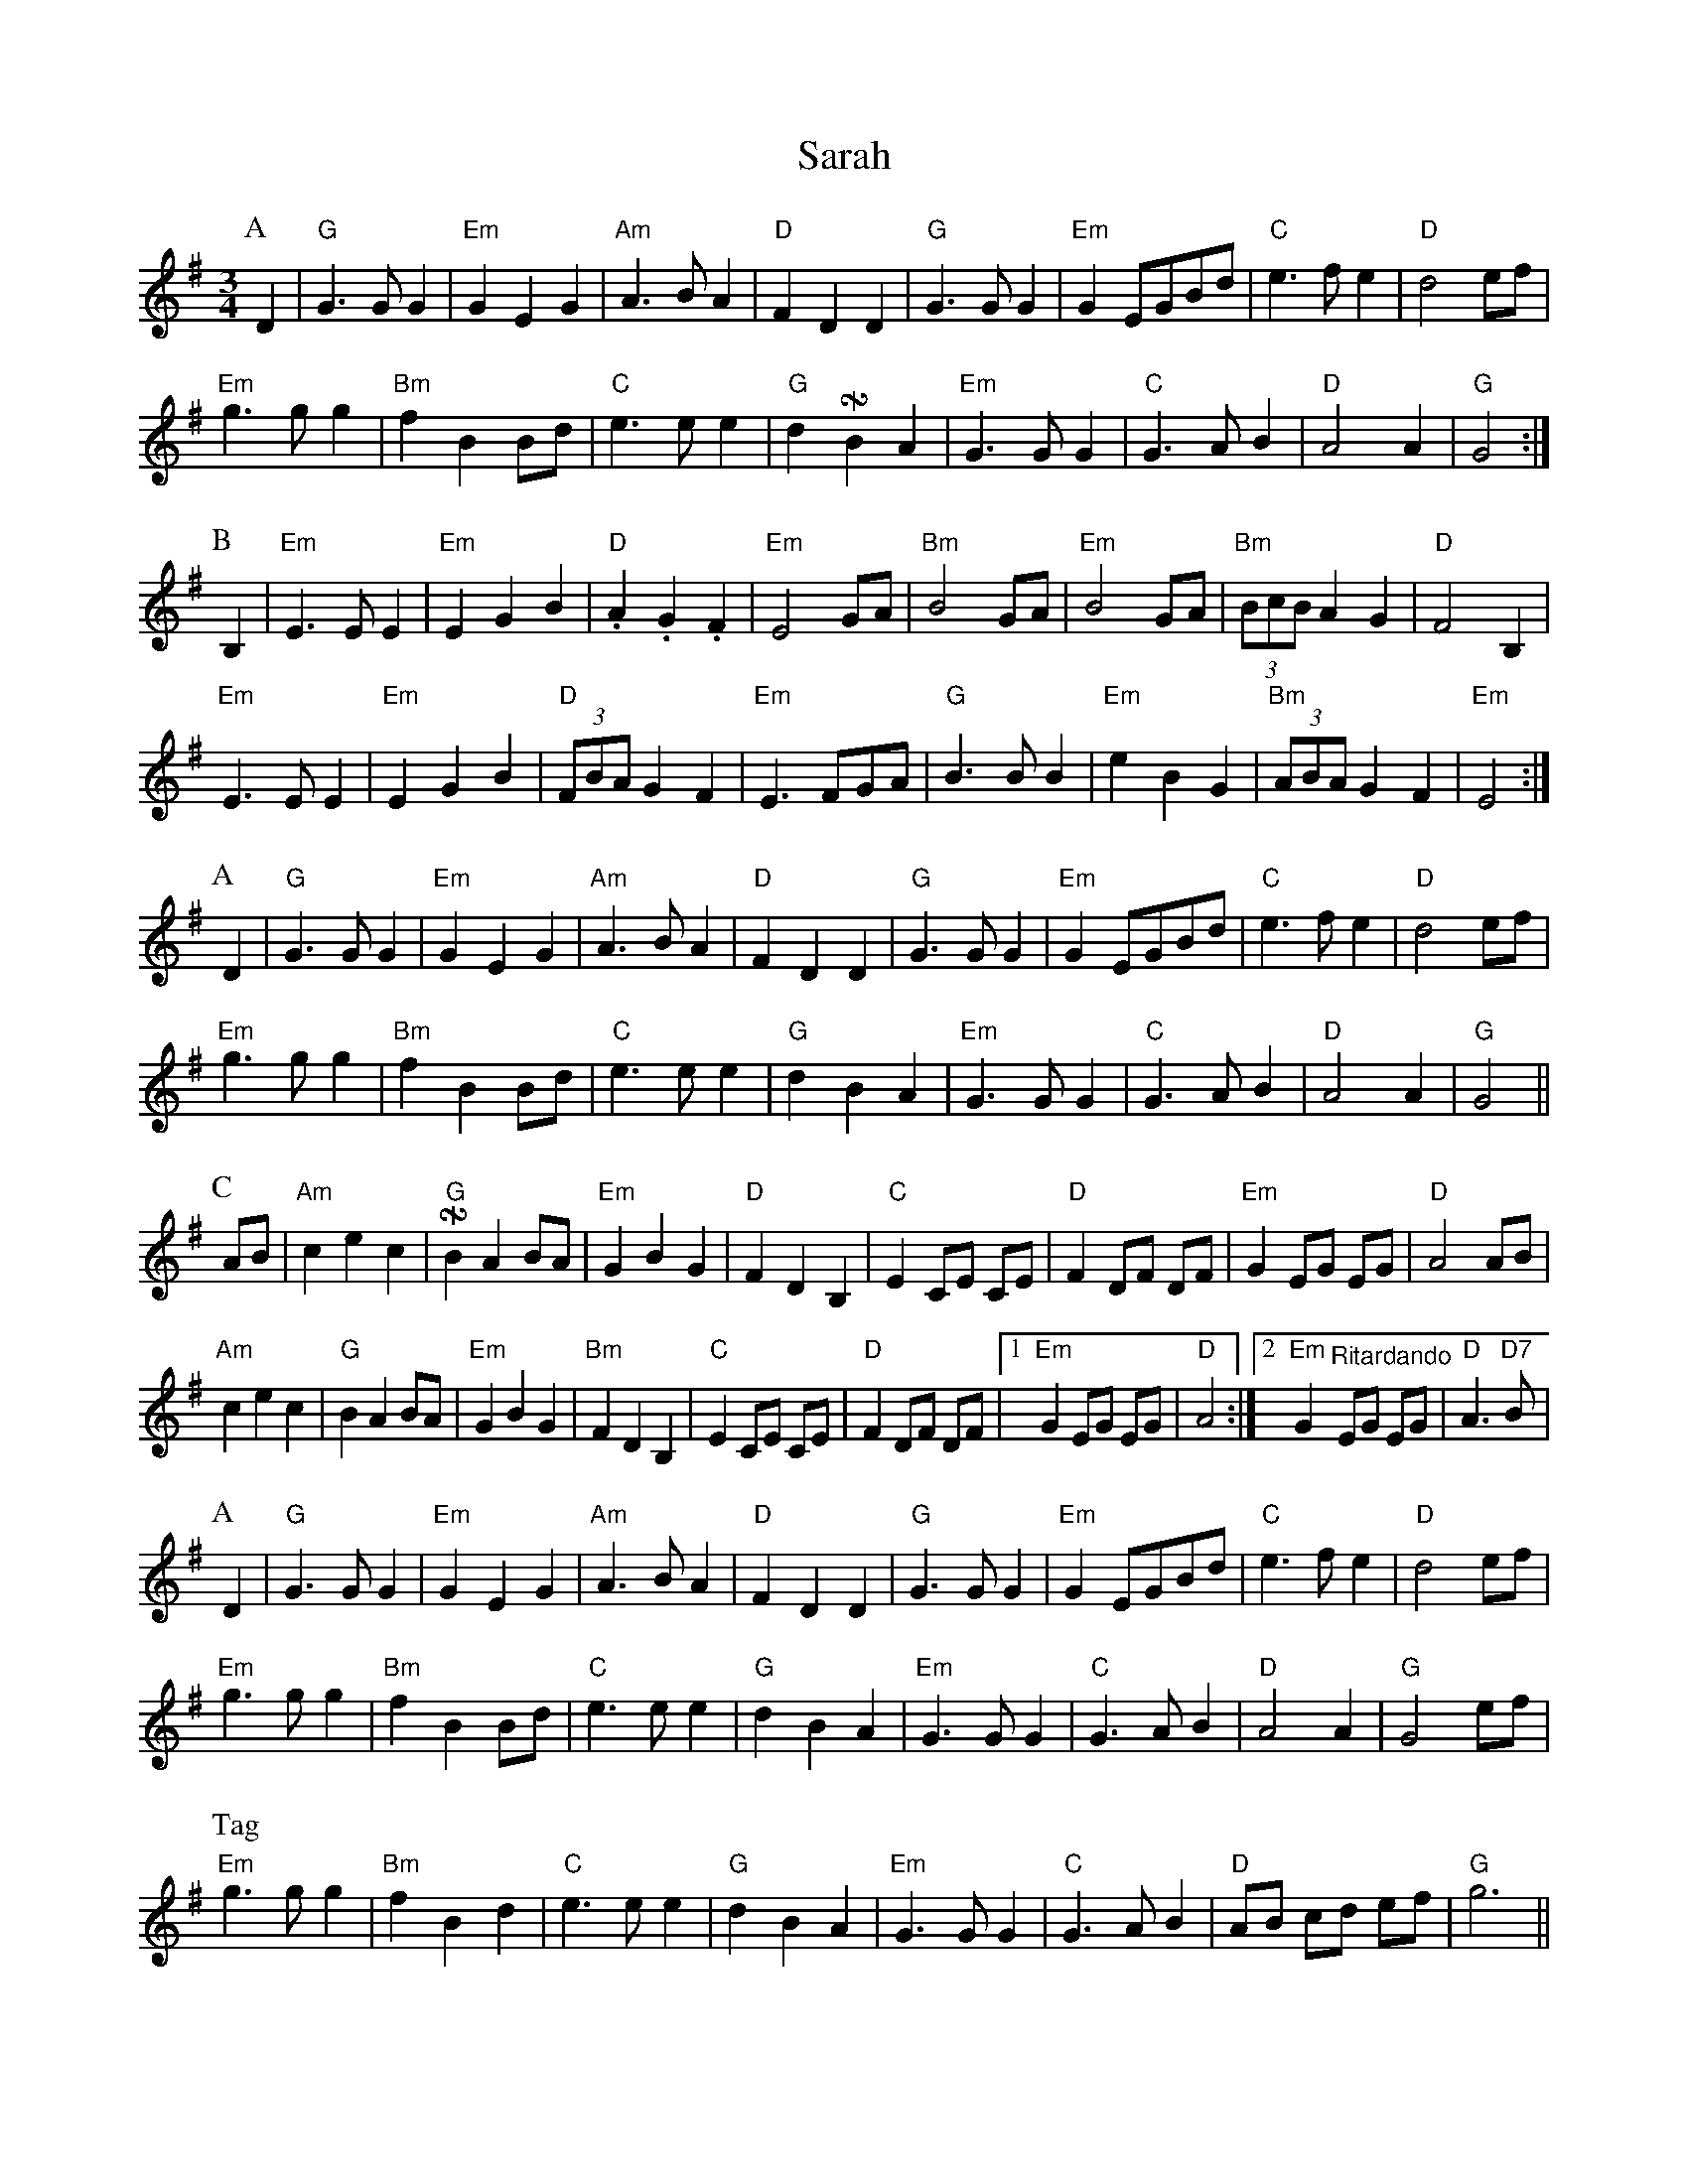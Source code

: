 X: 35945
T: Sarah
R: waltz
M: 3/4
K: Gmajor
P:A
D2|"G"G2>G2 G2|"Em"G2E2G2|"Am" A2>B2A2|"D" F2 D2 D2|"G" G2>G2 G2|"Em"G2 EGBd|"C"e2>f2e2|"D" d4 ef|
"Em"g2>g2g2|"Bm" f2B2Bd|"C" e2>e2 e2|"G"d2 !turnx!B2A2|"Em" G2>G2G2|"C"G2>A2 B2|"D" A4A2|"G" G4:|
P:B
B,2|"Em" E2>E2E2|"Em" E2G2B2|"D" .A2.G2.F2|"Em" E4 GA|"Bm" B4 GA|"Em" B4 GA|"Bm"(3BcB A2 G2|"D"F4 B,2|
"Em"E2>E2E2|"Em" E2G2B2|"D" (3FBA G2F2|"Em" E3 FGA|"G" B2>B2 B2|"Em"e2B2G2|"Bm" (3ABA G2F2|"Em" E4:|
P:A
D2|"G"G2>G2 G2|"Em"G2E2G2|"Am" A2>B2A2|"D" F2 D2 D2|"G" G2>G2 G2|"Em"G2 EGBd|"C"e2>f2e2|"D" d4 ef|
"Em"g2>g2 g2|"Bm" f2 B2 Bd|"C" e2>e2 e2|"G"d2 B2A2|"Em" G2>G2G2|"C"G2>A2 B2|"D" A4A2|"G" G4||
P:C
AB|"Am" c2e2c2|"G" !turnx!B2A2 BA|"Em" G2B2G2|"D" F2D2B,2|"C" E2 CE CE|"D"F2 DF DF|"Em"G2 EG EG|"D"A4 AB|
"Am" c2e2c2|"G" B2A2 BA|"Em" G2B2G2|"Bm"F2D2B,2|"C" E2 CE CE|"D"F2 DF DF|1 "Em"G2 EG EG|"D"A4:|2 "Em"G2 "^Ritardando"EG EG|"D"A2>"D7"B2|
P:A
D2|"G"G2>G2 G2|"Em"G2E2G2|"Am" A2>B2A2|"D" F2 D2 D2|"G" G2>G2 G2|"Em"G2 EGBd|"C"e2>f2e2|"D" d4 ef|
"Em"g2>g2 g2|"Bm" f2 B2 Bd|"C" e2>e2 e2|"G"d2 B2A2|"Em" G2>G2G2|"C"G2>A2 B2|"D" A4A2|"G" G4 ef|
P:Tag
"Em"g2>g2 g2|"Bm" f2 B2 d2|"C" e2>e2 e2|"G"d2 B2A2|"Em" G2>G2G2|"C"G2>A2 B2|"D" AB cd ef|"G" g6||

